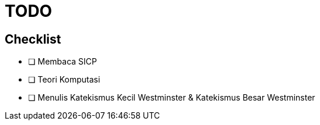 = TODO

== Checklist
 
- [ ] Membaca SICP
- [ ] Teori Komputasi
- [ ] Menulis Katekismus Kecil Westminster & Katekismus Besar Westminster